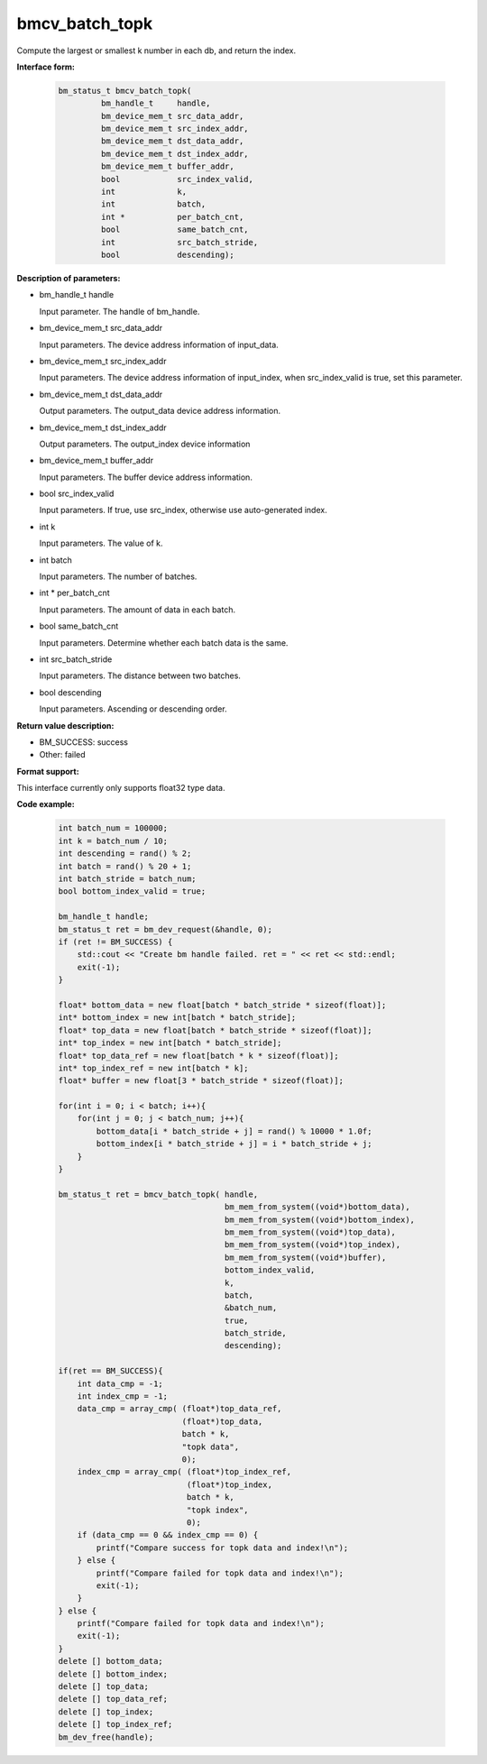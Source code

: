 bmcv_batch_topk
================
Compute the largest or smallest k number in each db, and return the index.


**Interface form:**

    .. code-block:: c

        bm_status_t bmcv_batch_topk(
                 bm_handle_t     handle,
                 bm_device_mem_t src_data_addr,
                 bm_device_mem_t src_index_addr,
                 bm_device_mem_t dst_data_addr,
                 bm_device_mem_t dst_index_addr,
                 bm_device_mem_t buffer_addr,
                 bool            src_index_valid,
                 int             k,
                 int             batch,
                 int *           per_batch_cnt,
                 bool            same_batch_cnt,
                 int             src_batch_stride,
                 bool            descending);


**Description of parameters:**

* bm_handle_t handle

  Input parameter. The handle of bm_handle.

* bm_device_mem_t src_data_addr

  Input parameters. The device address information of input_data.

* bm_device_mem_t src_index_addr

  Input parameters. The device address information of input_index, when src_index_valid is true, set this parameter.

* bm_device_mem_t dst_data_addr

  Output parameters. The output_data device address information.

* bm_device_mem_t dst_index_addr

  Output parameters. The output_index device information

* bm_device_mem_t buffer_addr

  Input parameters. The buffer device address information.

* bool src_index_valid

  Input parameters. If true, use src_index, otherwise use auto-generated index.

* int k

  Input parameters. The value of k.

* int batch

  Input parameters. The number of batches.

* int * per_batch_cnt

  Input parameters. The amount of data in each batch.

* bool same_batch_cnt

  Input parameters. Determine whether each batch data is the same.

* int src_batch_stride

  Input parameters. The distance between two batches.

* bool descending

  Input parameters. Ascending or descending order.


**Return value description:**

* BM_SUCCESS: success

* Other: failed

**Format support:**

This interface currently only supports float32 type data.

**Code example:**

    .. code-block:: c


        int batch_num = 100000;
        int k = batch_num / 10;
        int descending = rand() % 2;
        int batch = rand() % 20 + 1;
        int batch_stride = batch_num;
        bool bottom_index_valid = true;

        bm_handle_t handle;
        bm_status_t ret = bm_dev_request(&handle, 0);
        if (ret != BM_SUCCESS) {
            std::cout << "Create bm handle failed. ret = " << ret << std::endl;
            exit(-1);
        }

        float* bottom_data = new float[batch * batch_stride * sizeof(float)];
        int* bottom_index = new int[batch * batch_stride];
        float* top_data = new float[batch * batch_stride * sizeof(float)];
        int* top_index = new int[batch * batch_stride];
        float* top_data_ref = new float[batch * k * sizeof(float)];
        int* top_index_ref = new int[batch * k];
        float* buffer = new float[3 * batch_stride * sizeof(float)];

        for(int i = 0; i < batch; i++){
            for(int j = 0; j < batch_num; j++){
                bottom_data[i * batch_stride + j] = rand() % 10000 * 1.0f;
                bottom_index[i * batch_stride + j] = i * batch_stride + j;
            }
        }

        bm_status_t ret = bmcv_batch_topk( handle,
                                           bm_mem_from_system((void*)bottom_data),
                                           bm_mem_from_system((void*)bottom_index),
                                           bm_mem_from_system((void*)top_data),
                                           bm_mem_from_system((void*)top_index),
                                           bm_mem_from_system((void*)buffer),
                                           bottom_index_valid,
                                           k,
                                           batch,
                                           &batch_num,
                                           true,
                                           batch_stride,
                                           descending);

        if(ret == BM_SUCCESS){
            int data_cmp = -1;
            int index_cmp = -1;
            data_cmp = array_cmp( (float*)top_data_ref,
                                  (float*)top_data,
                                  batch * k,
                                  "topk data",
                                  0);
            index_cmp = array_cmp( (float*)top_index_ref,
                                   (float*)top_index,
                                   batch * k,
                                   "topk index",
                                   0);
            if (data_cmp == 0 && index_cmp == 0) {
                printf("Compare success for topk data and index!\n");
            } else {
                printf("Compare failed for topk data and index!\n");
                exit(-1);
            }
        } else {
            printf("Compare failed for topk data and index!\n");
            exit(-1);
        }
        delete [] bottom_data;
        delete [] bottom_index;
        delete [] top_data;
        delete [] top_data_ref;
        delete [] top_index;
        delete [] top_index_ref;
        bm_dev_free(handle);
